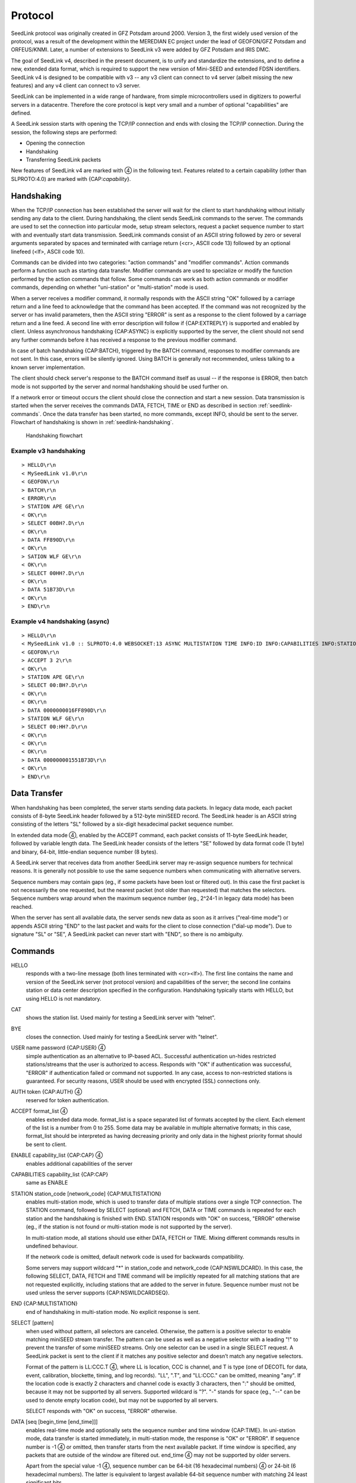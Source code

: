 Protocol
========

SeedLink protocol was originally created in GFZ Potsdam around 2000. Version 3,
the first widely used version of the protocol, was a result of the development
within the MEREDIAN EC project under the lead of GEOFON/GFZ Potsdam and
ORFEUS/KNMI. Later, a number of extensions to SeedLink v3 were added by GFZ
Potsdam and IRIS DMC.

The goal of SeedLink v4, described in the present document, is to unify and
standardize the extensions, and to define a new, extended data format, which is
required to support the new version of Mini-SEED and extended FDSN identifiers.
SeedLink v4 is designed to be compatible with v3 -- any v3 client can connect to
v4 server (albeit missing the new features) and any v4 client can connect to v3
server.

SeedLink can be implemented in a wide range of hardware, from simple
microcontrollers used in digitizers to powerful servers in a datacentre.
Therefore the core protocol is kept very small and a number of optional
"capabilities" are defined.

A SeedLink session starts with opening the TCP/IP connection and ends with
closing the TCP/IP connection. During the session, the following steps are
performed:

* Opening the connection
* Handshaking
* Transferring SeedLink packets

.. |4| unicode:: 0x2463

New features of SeedLink v4 are marked with |4| in the following text.
Features related to a certain capability (other than SLPROTO:4.0) are marked
with {CAP:*capability*}.

Handshaking
-----------

When the TCP/IP connection has been established the server will wait for the
client to start handshaking without initially sending any data to the client.
During handshaking, the client sends SeedLink commands to the server. The
commands are used to set the connection into particular mode, setup stream
selectors, request a packet sequence number to start with and eventually start
data transmission. SeedLink commands consist of an ASCII string followed by
zero or several arguments separated by spaces and terminated with carriage
return (<cr>, ASCII code 13) followed by an optional linefeed
(<lf>, ASCII code 10).

Commands can be divided into two categories: "action commands" and "modifier
commands". Action commands perform a function such as starting data transfer.
Modifier commands are used to specialize or modify the function performed by
the action commands that follow. Some commands can work as both action
commands or modifier commands, depending on whether "uni-station" or
"multi-station" mode is used.

When a server receives a modifier command, it normally responds with the ASCII
string "OK" followed by a carriage return and a line feed to acknowledge that
the command has been accepted. If the command was not recognized by the server
or has invalid parameters, then the ASCII string "ERROR" is sent as a response
to the client followed by a carriage return and a line feed. A second line with
error description will follow if {CAP:EXTREPLY} is supported and enabled by
client. Unless asynchronous handshaking {CAP:ASYNC} is explicitly supported by
the server, the client should not send any further commands before it has
received a response to the previous modifier command.

In case of batch handshaking {CAP:BATCH}, triggered by the BATCH command,
responses to modifier commands are not sent. In this case, errors will be
silently ignored. Using BATCH is generally not recommended, unless talking to a
known server implementation.

The client should check server's response to the BATCH command itself as
usual -- if the response is ERROR, then batch mode is not supported by the
server and normal handshaking should be used further on.

If a network error or timeout occurs the client should close the connection and
start a new session. Data transmission is started when the server receives the
commands DATA, FETCH, TIME or END as described in section
:ref:`seedlink-commands`. Once the data transfer has been started, no more
commands, except INFO, should be sent to the server. Flowchart of
handshaking is shown in :ref:`seedlink-handshaking`.

.. _seedlink-handshaking:

.. figure::  Handshaking_flowchart.svg
   
   Handshaking flowchart

Example v3 handshaking
^^^^^^^^^^^^^^^^^^^^^^

::

    > HELLO\r\n
    < MySeedLink v1.0\r\n
    < GEOFON\r\n
    > BATCH\r\n
    < ERROR\r\n
    > STATION APE GE\r\n
    < OK\r\n
    > SELECT 00BH?.D\r\n
    < OK\r\n
    > DATA FF890D\r\n
    < OK\r\n
    > SATION WLF GE\r\n
    < OK\r\n
    > SELECT 00HH?.D\r\n
    < OK\r\n
    > DATA 51B73D\r\n
    < OK\r\n
    > END\r\n

Example v4 handshaking (async)
^^^^^^^^^^^^^^^^^^^^^^^^^^^^^^

::

    > HELLO\r\n
    < MySeedLink v1.0 :: SLPROTO:4.0 WEBSOCKET:13 ASYNC MULTISTATION TIME INFO:ID INFO:CAPABILITIES INFO:STATIONS INFO:STREAMS\r\n
    < GEOFON\r\n
    > ACCEPT 3 2\r\n
    < OK\r\n
    > STATION APE GE\r\n
    > SELECT 00:BH?.D\r\n
    < OK\r\n
    < OK\r\n
    > DATA 0000000016FF890D\r\n
    > STATION WLF GE\r\n
    > SELECT 00:HH?.D\r\n
    < OK\r\n
    < OK\r\n
    < OK\r\n
    > DATA 000000001551B73D\r\n
    < OK\r\n
    > END\r\n

Data Transfer
-------------

When handshaking has been completed, the server starts sending data packets. In
legacy data mode, each packet consists of 8-byte SeedLink header followed by a
512-byte miniSEED record. The SeedLink header is an ASCII string consisting of
the letters "SL" followed by a six-digit hexadecimal packet sequence number.

In extended data mode |4|, enabled by the ACCEPT command, each packet consists
of 11-byte SeedLink header, followed by variable length data. The SeedLink
header consists of the letters "SE" followed by data format code (1 byte) and
binary, 64-bit, little-endian sequence number (8 bytes).

A SeedLink server that receives data from another SeedLink server may re-assign
sequence numbers for technical reasons. It is generally not possible to use the
same sequence numbers when communicating with alternative servers.

Sequence numbers may contain gaps (eg., if some packets have been lost or
filtered out).  In this case the first packet is not necessarily the one
requested, but the nearest packet (not older than requested) that matches the
selectors. Sequence numbers wrap around when the maximum sequence number (eg.,
2^24-1 in legacy data mode) has been reached. 

When the server has sent all available data, the server sends new data as soon
as it arrives ("real-time mode") or appends ASCII string "END" to the last
packet and waits for the client to close connection ("dial-up mode"). Due to
signature "SL" or "SE", A SeedLink packet can never start with "END", so there
is no ambiguity.

.. _seedlink_commands:

Commands
--------

HELLO
    responds with a two-line message (both lines terminated with <cr><lf>). The first line contains the name and version of the SeedLink server (not protocol version) and capabilities of the server; the second  line contains station or data center description specified in the configuration. Handshaking typically starts with HELLO, but using HELLO is not mandatory.
   
CAT
    shows the station list. Used mainly for testing a SeedLink server with "telnet".

BYE
    closes the connection. Used mainly for testing a SeedLink server with "telnet".

USER name password {CAP:USER} |4|
    simple authentication as an alternative to IP-based ACL. Successful authentication un-hides restricted stations/streams that the user is authorized to access. Responds with "OK" if authentication was successful, "ERROR" if authentication failed or command not supported. In any case, access to non-restricted stations is guaranteed. For security reasons, USER should be used with encrypted (SSL) connections only.
    
AUTH token {CAP:AUTH} |4|
    reserved for token authentication.

ACCEPT format_list |4|
    enables extended data mode. format_list is a space separated list of formats accepted by the client. Each element of the list is a number from 0 to 255. Some data may be available in multiple alternative formats; in this case, format_list should be interpreted as having decreasing priority and only data in the highest priority format should be sent to client.
    
ENABLE capability_list {CAP:CAP} |4|
    enables additional capabilities of the server
    
CAPABILITIES capability_list {CAP:CAP}
    same as ENABLE
    
STATION station_code [network_code] {CAP:MULTISTATION}
    enables multi-station mode, which is used to transfer data of multiple stations over a single TCP connection. The STATION command, followed by SELECT (optional) and FETCH, DATA or TIME commands is repeated for each station and the handshaking is finished with END. STATION responds with "OK" on success, "ERROR" otherwise (eg., if the station is not found or multi-station mode is not supported by the server).

    In multi-station mode, all stations should use either DATA, FETCH or TIME. Mixing different commands results in undefined behaviour.

    If the network code is omitted, default network code is used for backwards compatibility.

    Some servers may support wildcard "\*" in station_code and network_code {CAP:NSWILDCARD}. In this case, the following SELECT, DATA, FETCH and TIME command will be implicitly repeated for all matching stations that are not requested explicitly, including stations that are added to the server in future. Sequence number must not be used unless the server supports {CAP:NSWILDCARDSEQ}.
   
END {CAP:MULTISTATION}
    end of handshaking in multi-station mode. No explicit response is sent.

SELECT [pattern]
    when used without pattern, all selectors are canceled. Otherwise, the pattern is a positive selector to enable matching miniSEED stream transfer. The pattern can be used as well as a negative selector with a leading "!" to prevent the transfer of some miniSEED streams. Only one selector can be used in a single SELECT request. A SeedLink packet is sent to the client if it matches any positive selector and doesn’t match any negative selectors.

    Format of the pattern is LL:CCC.T |4|, where LL is location, CCC is channel, and T is type (one of DECOTL for data, event, calibration, blockette, timing, and log records). "LL", ".T", and "LL:CCC." can be omitted, meaning "any". If the location code is exactly 2 characters and channel code is exactly 3 characters, then ":" should be omitted, because it may not be supported by all servers. Supported wildcard is "?". "-" stands for space (eg., "--" can be used to denote empty location code), but may not be supported by all servers.
   
    SELECT responds with "OK" on success, "ERROR" otherwise.

DATA [seq [begin_time [end_time]]]
    enables real-time mode and optionally sets the sequence number and time window {CAP:TIME}. In uni-station mode, data transfer is started immediately, in multi-station mode, the response is "OK" or "ERROR". If sequence number is -1 |4| or omitted, then transfer starts from the next available packet. If time window is specified, any packets that are outside of the window are filtered out. end_time |4| may not be supported by older servers.

    Apart from the special value -1 |4|, sequence number can be 64-bit (16 hexadecimal numbers) |4| or 24-bit (6 hexadecimal numbers). The latter is equivalent to largest available 64-bit sequence number with matching 24 least significant bits.

    Time should be in the form of 6 or 7 |4| decimal numbers separated by commas: year,month,day,hour,minute,second,nanosecond. Nanoseconds |4| may not be supported by older servers.

FETCH [seq [begin_time [end_time]]]
    works like DATA but enables dial-up mode instead of real-time mode.

TIME [begin_time [end_time]] {CAP:TIME}
    equivalent of "DATA -1 begin_time end_time".

INFO level {CAP:INFO}
    requests an INFO packet containing XML data embedded in a miniSEED log record. level should be one of the following: ID, CAPABILITIES, STATIONS, STREAMS, GAPS, CONNECTIONS, ALL. The XML document conforms to the Document Type Definition (DTD) shown in section ???. The amount of info available depends on the configuration of the SeedLink server.
    
GET arg {CAP:WEBSOCKET}
    HTTP GET, when used as the very first command, switches to WebSocket encapsulation. Argument is ignored.

Capabilities
------------

SeedLink 3.x defined 2 sets of capabilities. The original GFZ version defined
"dialup", "multistation", "window-extraction", "info\:id", "info\:capabilities",
"info\:stations", "info\:streams", "info\:gaps", "info\:connections" and
"info\:all" (lower-case), which were listed by the INFO CAPABILITIES command.

The IRIS DMC version defined "SLPROTO", "CAP", "EXTREPLY", "NSWILDCARD",
"BATCH" and "WS", which were added to HELLO response.

In SeedLink 4, both INFO CAPABILITIES and HELLO should return the same set of
unified capabilities, except that INFO CAPABILITIES (if supported) should add
the legacy (lower-case) capabilities for compatibility reasons.

A client may determine supported capabilities by trial and error -- if the
server responds with ERROR, then it can be assumed that the particular
command/mode is not supported. This method works with all protocol versions.

V4 capabilities
^^^^^^^^^^^^^^^

SLPROTO:#.#
    SeedLink protocol version.
    
WEBSOCKET:#
    WebSocket protocol version. This implies that WebSocket shares the same port
    with native SeedLink protocol.
    
CAP
    ENABLE/CAPABILITIES command.

EXTREPLY
    Extended reply messages. Must be enabled with the ENABLE (CAPABILITIES)
    command to take effect.

NSWILDCARD
    Network & station code wildcarding.

NSWILDCARDSEQ |4|
    Sequence numbers in combination with wildcards. Implies NSWILDCARD.
    
BATCH
    Batch handshaking.
    
ASYNC |4|
    Asynchronous handshaking.

USER |4|
    Basic authentication (USER command).

AUTH |4|
    Token authentication (AUTH command).
    
MULTISTATION
    Multi-station mode (STATION command).
    
TIME
    TIME and start_time of DATA/FETCH (1 second resolution). Same as
    "window-extraction" in SeedLink 3.x.

INFO\:level
    INFO level, where level is "ID", "CAPABILITIES", "STATIONS", "STREAMS",
    "GAPS", "CONNECTIONS", "ALL".
    
The following additional features are supported if the server implements
{CAP:SLPROTO:4.0}:

* ACCEPT

* SELECT: ":"

* DATA, FETCH: 64-bit sequence numbers, nanosconds, optional end time.

* TIME: nanoseconds

Legacy capabilities
^^^^^^^^^^^^^^^^^^^

dialup
    Dial-up mode (FETCH command)
    
multistation
    Multi-station mode (STATION command)
    
window-extraction
    TIME and start_time of DATA/FETCH
    
info\:level
    INFO level, where level is "id", "capabilities", "stations", "streams",
    "gaps", "connections", "all".